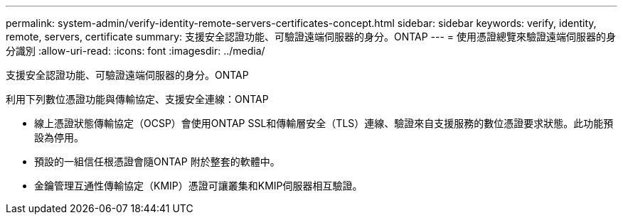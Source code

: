 ---
permalink: system-admin/verify-identity-remote-servers-certificates-concept.html 
sidebar: sidebar 
keywords: verify, identity, remote, servers, certificate 
summary: 支援安全認證功能、可驗證遠端伺服器的身分。ONTAP 
---
= 使用憑證總覽來驗證遠端伺服器的身分識別
:allow-uri-read: 
:icons: font
:imagesdir: ../media/


[role="lead"]
支援安全認證功能、可驗證遠端伺服器的身分。ONTAP

利用下列數位憑證功能與傳輸協定、支援安全連線：ONTAP

* 線上憑證狀態傳輸協定（OCSP）會使用ONTAP SSL和傳輸層安全（TLS）連線、驗證來自支援服務的數位憑證要求狀態。此功能預設為停用。
* 預設的一組信任根憑證會隨ONTAP 附於整套的軟體中。
* 金鑰管理互通性傳輸協定（KMIP）憑證可讓叢集和KMIP伺服器相互驗證。


